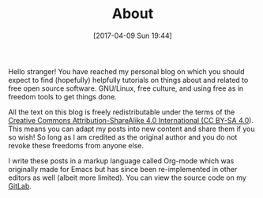 #+POSTID: 92
#+DATE: [2017-04-09 Sun 19:44]
#+TITLE: About

Hello stranger! You have reached my personal blog on which you should
expect to find (hopefully) helpfully tutorials on things about and
related to free open source software. GNU/Linux, free culture, and
using free as in freedom tools to get things done. 

All the text on this blog is freely redistributable under the terms of
the [[https://creativecommons.org/licenses/by-sa/4.0/][Creative Commons Attribution-ShareAlike 4.0 International (CC
BY-SA 4.0]]). This means you can adapt my posts into new content and
share them if you so wish!  So long as I am credited as the original
author and you do not revoke these freedoms from anyone else.

I write these posts in a markup language called Org-mode which was
originally made for Emacs but has since been re-implemented in other
editors as well (albeit more limited). You can view the source code on
my [[https://gitlab.com/taingram/blog/][GitLab]].

